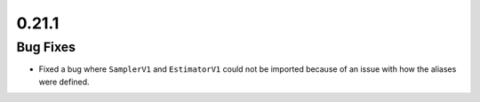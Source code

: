 0.21.1
======

Bug Fixes
---------

-  Fixed a bug where ``SamplerV1`` and ``EstimatorV1`` could not be
   imported because of an issue with how the aliases were defined.
